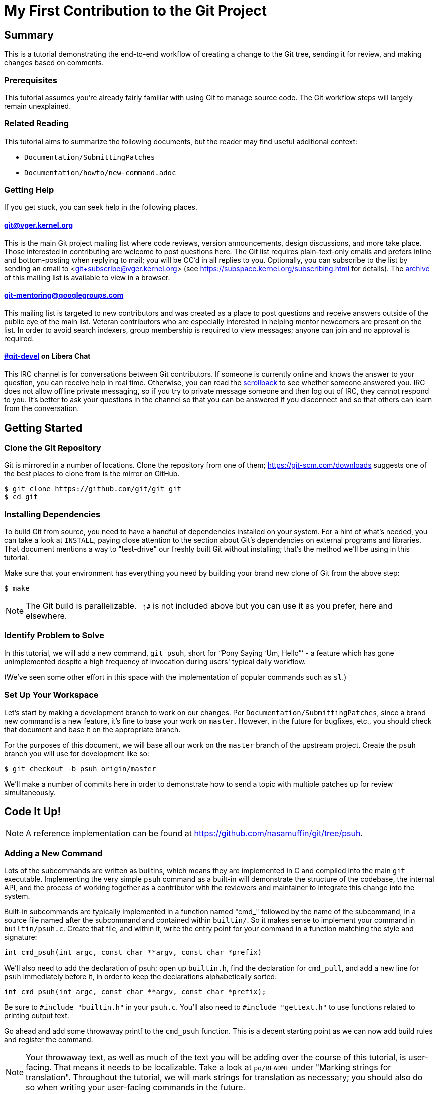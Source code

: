 My First Contribution to the Git Project
========================================
:sectanchors:

[[summary]]
== Summary

This is a tutorial demonstrating the end-to-end workflow of creating a change to
the Git tree, sending it for review, and making changes based on comments.

[[prerequisites]]
=== Prerequisites

This tutorial assumes you're already fairly familiar with using Git to manage
source code.  The Git workflow steps will largely remain unexplained.

[[related-reading]]
=== Related Reading

This tutorial aims to summarize the following documents, but the reader may find
useful additional context:

- `Documentation/SubmittingPatches`
- `Documentation/howto/new-command.adoc`

[[getting-help]]
=== Getting Help

If you get stuck, you can seek help in the following places.

==== git@vger.kernel.org

This is the main Git project mailing list where code reviews, version
announcements, design discussions, and more take place. Those interested in
contributing are welcome to post questions here. The Git list requires
plain-text-only emails and prefers inline and bottom-posting when replying to
mail; you will be CC'd in all replies to you. Optionally, you can subscribe to
the list by sending an email to <git+subscribe@vger.kernel.org>
(see https://subspace.kernel.org/subscribing.html for details).
The https://lore.kernel.org/git[archive] of this mailing list is
available to view in a browser.

==== https://groups.google.com/forum/#!forum/git-mentoring[git-mentoring@googlegroups.com]

This mailing list is targeted to new contributors and was created as a place to
post questions and receive answers outside of the public eye of the main list.
Veteran contributors who are especially interested in helping mentor newcomers
are present on the list. In order to avoid search indexers, group membership is
required to view messages; anyone can join and no approval is required.

==== https://web.libera.chat/#git-devel[#git-devel] on Libera Chat

This IRC channel is for conversations between Git contributors. If someone is
currently online and knows the answer to your question, you can receive help
in real time. Otherwise, you can read the
https://colabti.org/irclogger/irclogger_logs/git-devel[scrollback] to see
whether someone answered you. IRC does not allow offline private messaging, so
if you try to private message someone and then log out of IRC, they cannot
respond to you. It's better to ask your questions in the channel so that you
can be answered if you disconnect and so that others can learn from the
conversation.

[[getting-started]]
== Getting Started

[[cloning]]
=== Clone the Git Repository

Git is mirrored in a number of locations. Clone the repository from one of them;
https://git-scm.com/downloads suggests one of the best places to clone from is
the mirror on GitHub.

----
$ git clone https://github.com/git/git git
$ cd git
----

[[dependencies]]
=== Installing Dependencies

To build Git from source, you need to have a handful of dependencies installed
on your system. For a hint of what's needed, you can take a look at
`INSTALL`, paying close attention to the section about Git's dependencies on
external programs and libraries. That document mentions a way to "test-drive"
our freshly built Git without installing; that's the method we'll be using in
this tutorial.

Make sure that your environment has everything you need by building your brand
new clone of Git from the above step:

----
$ make
----

NOTE: The Git build is parallelizable. `-j#` is not included above but you can
use it as you prefer, here and elsewhere.

[[identify-problem]]
=== Identify Problem to Solve

////
Use + to indicate fixed-width here; couldn't get ` to work nicely with the
quotes around "Pony Saying 'Um, Hello'".
////
In this tutorial, we will add a new command, +git psuh+, short for ``Pony Saying
`Um, Hello''' - a feature which has gone unimplemented despite a high frequency
of invocation during users' typical daily workflow.

(We've seen some other effort in this space with the implementation of popular
commands such as `sl`.)

[[setup-workspace]]
=== Set Up Your Workspace

Let's start by making a development branch to work on our changes. Per
`Documentation/SubmittingPatches`, since a brand new command is a new feature,
it's fine to base your work on `master`. However, in the future for bugfixes,
etc., you should check that document and base it on the appropriate branch.

For the purposes of this document, we will base all our work on the `master`
branch of the upstream project. Create the `psuh` branch you will use for
development like so:

----
$ git checkout -b psuh origin/master
----

We'll make a number of commits here in order to demonstrate how to send a topic
with multiple patches up for review simultaneously.

[[code-it-up]]
== Code It Up!

NOTE: A reference implementation can be found at
https://github.com/nasamuffin/git/tree/psuh.

[[add-new-command]]
=== Adding a New Command

Lots of the subcommands are written as builtins, which means they are
implemented in C and compiled into the main `git` executable. Implementing the
very simple `psuh` command as a built-in will demonstrate the structure of the
codebase, the internal API, and the process of working together as a contributor
with the reviewers and maintainer to integrate this change into the system.

Built-in subcommands are typically implemented in a function named "cmd_"
followed by the name of the subcommand, in a source file named after the
subcommand and contained within `builtin/`. So it makes sense to implement your
command in `builtin/psuh.c`. Create that file, and within it, write the entry
point for your command in a function matching the style and signature:

----
int cmd_psuh(int argc, const char **argv, const char *prefix)
----

We'll also need to add the declaration of psuh; open up `builtin.h`, find the
declaration for `cmd_pull`, and add a new line for `psuh` immediately before it,
in order to keep the declarations alphabetically sorted:

----
int cmd_psuh(int argc, const char **argv, const char *prefix);
----

Be sure to `#include "builtin.h"` in your `psuh.c`. You'll also need to
`#include "gettext.h"` to use functions related to printing output text.

Go ahead and add some throwaway printf to the `cmd_psuh` function. This is a
decent starting point as we can now add build rules and register the command.

NOTE: Your throwaway text, as well as much of the text you will be adding over
the course of this tutorial, is user-facing. That means it needs to be
localizable. Take a look at `po/README` under "Marking strings for translation".
Throughout the tutorial, we will mark strings for translation as necessary; you
should also do so when writing your user-facing commands in the future.

----
int cmd_psuh(int argc, const char **argv, const char *prefix)
{
	printf(_("Pony saying hello goes here.\n"));
	return 0;
}
----

Let's try to build it.  Open `Makefile`, find where `builtin/pull.o` is added
to `BUILTIN_OBJS`, and add `builtin/psuh.o` in the same way next to it in
alphabetical order. Once you've done so, move to the top-level directory and
build simply with `make`. Also add the `DEVELOPER=1` variable to turn on
some additional warnings:

----
$ echo DEVELOPER=1 >config.mak
$ make
----

NOTE: When you are developing the Git project, it's preferred that you use the
`DEVELOPER` flag; if there's some reason it doesn't work for you, you can turn
it off, but it's a good idea to mention the problem to the mailing list.

Great, now your new command builds happily on its own. But nobody invokes it.
Let's change that.

The list of commands lives in `git.c`. We can register a new command by adding
a `cmd_struct` to the `commands[]` array. `struct cmd_struct` takes a string
with the command name, a function pointer to the command implementation, and a
setup option flag. For now, let's keep mimicking `push`. Find the line where
`cmd_push` is registered, copy it, and modify it for `cmd_psuh`, placing the new
line in alphabetical order (immediately before `cmd_pull`).

The options are documented in `builtin.h` under "Adding a new built-in." Since
we hope to print some data about the user's current workspace context later,
we need a Git directory, so choose `RUN_SETUP` as your only option.

Go ahead and build again. You should see a clean build, so let's kick the tires
and see if it works. There's a binary you can use to test with in the
`bin-wrappers` directory.

----
$ ./bin-wrappers/git psuh
----

Check it out! You've got a command! Nice work! Let's commit this.

`git status` reveals modified `Makefile`, `builtin.h`, and `git.c` as well as
untracked `builtin/psuh.c` and `git-psuh`. First, let's take care of the binary,
which should be ignored. Open `.gitignore` in your editor, find `/git-pull`, and
add an entry for your new command in alphabetical order:

----
...
/git-prune-packed
/git-psuh
/git-pull
/git-push
/git-quiltimport
/git-range-diff
...
----

Checking `git status` again should show that `git-psuh` has been removed from
the untracked list and `.gitignore` has been added to the modified list. Now we
can stage and commit:

----
$ git add Makefile builtin.h builtin/psuh.c git.c .gitignore
$ git commit -s
----

You will be presented with your editor in order to write a commit message. Start
the commit with a 50-column or less subject line, including the name of the
component you're working on, followed by a blank line (always required) and then
the body of your commit message, which should provide the bulk of the context.
Remember to be explicit and provide the "Why" of your change, especially if it
couldn't easily be understood from your diff. When editing your commit message,
don't remove the `Signed-off-by` trailer which was added by `-s` above.

----
psuh: add a built-in by popular demand

Internal metrics indicate this is a command many users expect to be
present. So here's an implementation to help drive customer
satisfaction and engagement: a pony which doubtfully greets the user,
or, a Pony Saying "Um, Hello" (PSUH).

This commit message is intentionally formatted to 72 columns per line,
starts with a single line as "commit message subject" that is written as
if to command the codebase to do something (add this, teach a command
that). The body of the message is designed to add information about the
commit that is not readily deduced from reading the associated diff,
such as answering the question "why?".

Signed-off-by: A U Thor <author@example.com>
----

Go ahead and inspect your new commit with `git show`. "psuh:" indicates you
have modified mainly the `psuh` command. The subject line gives readers an idea
of what you've changed. The sign-off line (`-s`) indicates that you agree to
the Developer's Certificate of Origin 1.1 (see the
`Documentation/SubmittingPatches` +++[[dco]]+++ header).

For the remainder of the tutorial, the subject line only will be listed for the
sake of brevity. However, fully-fleshed example commit messages are available
on the reference implementation linked at the top of this document.

[[implementation]]
=== Implementation

It's probably useful to do at least something besides printing out a string.
Let's start by having a look at everything we get.

Modify your `cmd_psuh` implementation to dump the args you're passed, keeping
existing `printf()` calls in place:

----
	int i;

	...

	printf(Q_("Your args (there is %d):\n",
		  "Your args (there are %d):\n",
		  argc),
	       argc);
	for (i = 0; i < argc; i++)
		printf("%d: %s\n", i, argv[i]);

	printf(_("Your current working directory:\n<top-level>%s%s\n"),
	       prefix ? "/" : "", prefix ? prefix : "");

----

Build and try it. As you may expect, there's pretty much just whatever we give
on the command line, including the name of our command. (If `prefix` is empty
for you, try `cd Documentation/ && ../bin-wrappers/git psuh`). That's not so
helpful. So what other context can we get?

Add a line to `#include "config.h"`. Then, add the following bits to the
function body:

----
	const char *cfg_name;

...

	git_config(git_default_config, NULL);
	if (git_config_get_string_tmp("user.name", &cfg_name) > 0)
		printf(_("No name is found in config\n"));
	else
		printf(_("Your name: %s\n"), cfg_name);
----

`git_config()` will grab the configuration from config files known to Git and
apply standard precedence rules. `git_config_get_string_tmp()` will look up
a specific key ("user.name") and give you the value. There are a number of
single-key lookup functions like this one; you can see them all (and more info
about how to use `git_config()`) in `Documentation/technical/api-config.adoc`.

You should see that the name printed matches the one you see when you run:

----
$ git config --get user.name
----

Great! Now we know how to check for values in the Git config. Let's commit this
too, so we don't lose our progress.

----
$ git add builtin/psuh.c
$ git commit -sm "psuh: show parameters & config opts"
----

NOTE: Again, the above is for sake of brevity in this tutorial. In a real change
you should not use `-m` but instead use the editor to write a meaningful
message.

Still, it'd be nice to know what the user's working context is like. Let's see
if we can print the name of the user's current branch. We can mimic the
`git status` implementation; the printer is located in `wt-status.c` and we can
see that the branch is held in a `struct wt_status`.

`wt_status_print()` gets invoked by `cmd_status()` in `builtin/commit.c`.
Looking at that implementation we see the status config being populated like so:

----
status_init_config(&s, git_status_config);
----

But as we drill down, we can find that `status_init_config()` wraps a call
to `git_config()`. Let's modify the code we wrote in the previous commit.

Be sure to include the header to allow you to use `struct wt_status`:
----
#include "wt-status.h"
----

Then modify your `cmd_psuh` implementation to declare your `struct wt_status`,
prepare it, and print its contents:

----
	struct wt_status status;

...

	wt_status_prepare(the_repository, &status);
	git_config(git_default_config, &status);

...

	printf(_("Your current branch: %s\n"), status.branch);
----

Run it again. Check it out - here's the (verbose) name of your current branch!

Let's commit this as well.

----
$ git add builtin/psuh.c
$ git commit -sm "psuh: print the current branch"
----

Now let's see if we can get some info about a specific commit.

Luckily, there are some helpers for us here. `commit.h` has a function called
`lookup_commit_reference_by_name` to which we can simply provide a hardcoded
string; `pretty.h` has an extremely handy `pp_commit_easy()` call which doesn't
require a full format object to be passed.

Add the following includes:

----
#include "commit.h"
#include "pretty.h"
----

Then, add the following lines within your implementation of `cmd_psuh()` near
the declarations and the logic, respectively.

----
	struct commit *c = NULL;
	struct strbuf commitline = STRBUF_INIT;

...

	c = lookup_commit_reference_by_name("origin/master");

	if (c != NULL) {
		pp_commit_easy(CMIT_FMT_ONELINE, c, &commitline);
		printf(_("Current commit: %s\n"), commitline.buf);
	}
----

The `struct strbuf` provides some safety belts to your basic `char*`, one of
which is a length member to prevent buffer overruns. It needs to be initialized
nicely with `STRBUF_INIT`. Keep it in mind when you need to pass around `char*`.

`lookup_commit_reference_by_name` resolves the name you pass it, so you can play
with the value there and see what kind of things you can come up with.

`pp_commit_easy` is a convenience wrapper in `pretty.h` that takes a single
format enum shorthand, rather than an entire format struct. It then
pretty-prints the commit according to that shorthand. These are similar to the
formats available with `--pretty=FOO` in many Git commands.

Build it and run, and if you're using the same name in the example, you should
see the subject line of the most recent commit in `origin/master` that you know
about. Neat! Let's commit that as well.

----
$ git add builtin/psuh.c
$ git commit -sm "psuh: display the top of origin/master"
----

[[add-documentation]]
=== Adding Documentation

Awesome! You've got a fantastic new command that you're ready to share with the
community. But hang on just a minute - this isn't very user-friendly. Run the
following:

----
$ ./bin-wrappers/git help psuh
----

Your new command is undocumented! Let's fix that.

Take a look at `Documentation/git-*.adoc`. These are the manpages for the
subcommands that Git knows about. You can open these up and take a look to get
acquainted with the format, but then go ahead and make a new file
`Documentation/git-psuh.adoc`. Like with most of the documentation in the Git
project, help pages are written with AsciiDoc (see CodingGuidelines, "Writing
Documentation" section). Use the following template to fill out your own
manpage:

// Surprisingly difficult to embed AsciiDoc source within AsciiDoc.
[listing]
....
git-psuh(1)
===========

NAME
----
git-psuh - Delight users' typo with a shy horse


SYNOPSIS
--------
[verse]
'git-psuh [<arg>...]'

DESCRIPTION
-----------
...

OPTIONS[[OPTIONS]]
------------------
...

OUTPUT
------
...

GIT
---
Part of the linkgit:git[1] suite
....

The most important pieces of this to note are the file header, underlined by =,
the NAME section, and the SYNOPSIS, which would normally contain the grammar if
your command took arguments. Try to use well-established manpage headers so your
documentation is consistent with other Git and UNIX manpages; this makes life
easier for your user, who can skip to the section they know contains the
information they need.

NOTE: Before trying to build the docs, make sure you have the package `asciidoc`
installed.

Now that you've written your manpage, you'll need to build it explicitly. We
convert your AsciiDoc to troff which is man-readable like so:

----
$ make all doc
$ man Documentation/git-psuh.1
----

or

----
$ make -C Documentation/ git-psuh.1
$ man Documentation/git-psuh.1
----

While this isn't as satisfying as running through `git help`, you can at least
check that your help page looks right.

You can also check that the documentation coverage is good (that is, the project
sees that your command has been implemented as well as documented) by running
`make check-docs` from the top-level.

Go ahead and commit your new documentation change.

[[add-usage]]
=== Adding Usage Text

Try and run `./bin-wrappers/git psuh -h`. Your command should crash at the end.
That's because `-h` is a special case which your command should handle by
printing usage.

Take a look at `Documentation/technical/api-parse-options.adoc`. This is a handy
tool for pulling out options you need to be able to handle, and it takes a
usage string.

In order to use it, we'll need to prepare a NULL-terminated array of usage
strings and a `builtin_psuh_options` array.

Add a line to `#include "parse-options.h"`.

At global scope, add your array of usage strings:

----
static const char * const psuh_usage[] = {
	N_("git psuh [<arg>...]"),
	NULL,
};
----

Then, within your `cmd_psuh()` implementation, we can declare and populate our
`option` struct. Ours is pretty boring but you can add more to it if you want to
explore `parse_options()` in more detail:

----
	struct option options[] = {
		OPT_END()
	};
----

Finally, before you print your args and prefix, add the call to
`parse-options()`:

----
	argc = parse_options(argc, argv, prefix, options, psuh_usage, 0);
----

This call will modify your `argv` parameter. It will strip the options you
specified in `options` from `argv` and the locations pointed to from `options`
entries will be updated. Be sure to replace your `argc` with the result from
`parse_options()`, or you will be confused if you try to parse `argv` later.

It's worth noting the special argument `--`. As you may be aware, many Unix
commands use `--` to indicate "end of named parameters" - all parameters after
the `--` are interpreted merely as positional arguments. (This can be handy if
you want to pass as a parameter something which would usually be interpreted as
a flag.) `parse_options()` will terminate parsing when it reaches `--` and give
you the rest of the options afterwards, untouched.

Now that you have a usage hint, you can teach Git how to show it in the general
command list shown by `git help git` or `git help -a`, which is generated from
`command-list.txt`. Find the line for 'git-pull' so you can add your 'git-psuh'
line above it in alphabetical order. Now, we can add some attributes about the
command which impacts where it shows up in the aforementioned help commands. The
top of `command-list.txt` shares some information about what each attribute
means; in those help pages, the commands are sorted according to these
attributes. `git psuh` is user-facing, or porcelain - so we will mark it as
"mainporcelain". For "mainporcelain" commands, the comments at the top of
`command-list.txt` indicate we can also optionally add an attribute from another
list; since `git psuh` shows some information about the user's workspace but
doesn't modify anything, let's mark it as "info". Make sure to keep your
attributes in the same style as the rest of `command-list.txt` using spaces to
align and delineate them:

----
git-prune-packed                        plumbingmanipulators
git-psuh                                mainporcelain		info
git-pull                                mainporcelain           remote
git-push                                mainporcelain           remote
----

Build again. Now, when you run with `-h`, you should see your usage printed and
your command terminated before anything else interesting happens. Great!

Go ahead and commit this one, too.

[[testing]]
== Testing

It's important to test your code - even for a little toy command like this one.
Moreover, your patch won't be accepted into the Git tree without tests. Your
tests should:

* Illustrate the current behavior of the feature
* Prove the current behavior matches the expected behavior
* Ensure the externally-visible behavior isn't broken in later changes

So let's write some tests.

Related reading: `t/README`

[[overview-test-structure]]
=== Overview of Testing Structure

The tests in Git live in `t/` and are named with a 4-digit decimal number using
the schema shown in the Naming Tests section of `t/README`.

[[write-new-test]]
=== Writing Your Test

Since this a toy command, let's go ahead and name the test with t9999. However,
as many of the family/subcmd combinations are full, best practice seems to be
to find a command close enough to the one you've added and share its naming
space.

Create a new file `t/t9999-psuh-tutorial.sh`. Begin with the header as so (see
"Writing Tests" and "Source 'test-lib.sh'" in `t/README`):

----
#!/bin/sh

test_description='git-psuh test

This test runs git-psuh and makes sure it does not crash.'

. ./test-lib.sh
----

Tests are framed inside of a `test_expect_success` in order to output TAP
formatted results. Let's make sure that `git psuh` doesn't exit poorly and does
mention the right animal somewhere:

----
test_expect_success 'runs correctly with no args and good output' '
	git psuh >actual &&
	grep Pony actual
'
----

Indicate that you've run everything you wanted by adding the following at the
bottom of your script:

----
test_done
----

Make sure you mark your test script executable:

----
$ chmod +x t/t9999-psuh-tutorial.sh
----

You can get an idea of whether you created your new test script successfully
by running `make -C t test-lint`, which will check for things like test number
uniqueness, executable bit, and so on.

[[local-test]]
=== Running Locally

Let's try and run locally:

----
$ make
$ cd t/ && prove t9999-psuh-tutorial.sh
----

You can run the full test suite and ensure `git-psuh` didn't break anything:

----
$ cd t/
$ prove -j$(nproc) --shuffle t[0-9]*.sh
----

NOTE: You can also do this with `make test` or use any testing harness which can
speak TAP. `prove` can run concurrently. `shuffle` randomizes the order the
tests are run in, which makes them resilient against unwanted inter-test
dependencies. `prove` also makes the output nicer.

Go ahead and commit this change, as well.

[[ready-to-share]]
== Getting Ready to Share: Anatomy of a Patch Series

You may have noticed already that the Git project performs its code reviews via
emailed patches, which are then applied by the maintainer when they are ready
and approved by the community. The Git project does not accept contributions from
pull requests, and the patches emailed for review need to be formatted a
specific way.

:patch-series: https://lore.kernel.org/git/pull.1218.git.git.1645209647.gitgitgadget@gmail.com/
:lore: https://lore.kernel.org/git/

Before taking a look at how to convert your commits into emailed patches,
let's analyze what the end result, a "patch series", looks like. Here is an
{patch-series}[example] of the summary view for a patch series on the web interface of
the {lore}[Git mailing list archive]:

----
2022-02-18 18:40 [PATCH 0/3] libify reflog John Cai via GitGitGadget
2022-02-18 18:40 ` [PATCH 1/3] reflog: libify delete reflog function and helpers John Cai via GitGitGadget
2022-02-18 19:10   ` Ævar Arnfjörð Bjarmason [this message]
2022-02-18 19:39     ` Taylor Blau
2022-02-18 19:48       ` Ævar Arnfjörð Bjarmason
2022-02-18 19:35   ` Taylor Blau
2022-02-21  1:43     ` John Cai
2022-02-21  1:50       ` Taylor Blau
2022-02-23 19:50         ` John Cai
2022-02-18 20:00   ` // other replies elided
2022-02-18 18:40 ` [PATCH 2/3] reflog: call reflog_delete from reflog.c John Cai via GitGitGadget
2022-02-18 19:15   ` Ævar Arnfjörð Bjarmason
2022-02-18 20:26     ` Junio C Hamano
2022-02-18 18:40 ` [PATCH 3/3] stash: call reflog_delete from reflog.c John Cai via GitGitGadget
2022-02-18 19:20   ` Ævar Arnfjörð Bjarmason
2022-02-19  0:21     ` Taylor Blau
2022-02-22  2:36     ` John Cai
2022-02-22 10:51       ` Ævar Arnfjörð Bjarmason
2022-02-18 19:29 ` [PATCH 0/3] libify reflog Ævar Arnfjörð Bjarmason
2022-02-22 18:30 ` [PATCH v2 0/3] libify reflog John Cai via GitGitGadget
2022-02-22 18:30   ` [PATCH v2 1/3] stash: add test to ensure reflog --rewrite --updatref behavior John Cai via GitGitGadget
2022-02-23  8:54     ` Ævar Arnfjörð Bjarmason
2022-02-23 21:27       ` Junio C Hamano
// continued
----

We can note a few things:

- Each commit is sent as a separate email, with the commit message title as
  subject, prefixed with "[PATCH _i_/_n_]" for the _i_-th commit of an
  _n_-commit series.
- Each patch is sent as a reply to an introductory email called the _cover
  letter_ of the series, prefixed "[PATCH 0/_n_]".
- Subsequent iterations of the patch series are labelled "PATCH v2", "PATCH
  v3", etc. in place of "PATCH". For example, "[PATCH v2 1/3]" would be the first of
  three patches in the second iteration. Each iteration is sent with a new cover
  letter (like "[PATCH v2 0/3]" above), itself a reply to the cover letter of the
  previous iteration (more on that below).

NOTE: A single-patch topic is sent with "[PATCH]", "[PATCH v2]", etc. without
_i_/_n_ numbering (in the above thread overview, no single-patch topic appears,
though).

[[cover-letter]]
=== The cover letter

In addition to an email per patch, the Git community also expects your patches
to come with a cover letter. This is an important component of change
submission as it explains to the community from a high level what you're trying
to do, and why, in a way that's more apparent than just looking at your
patches.

The title of your cover letter should be something which succinctly covers the
purpose of your entire topic branch. It's often in the imperative mood, just
like our commit message titles. Here is how we'll title our series:

---
Add the 'psuh' command
---

The body of the cover letter is used to give additional context to reviewers.
Be sure to explain anything your patches don't make clear on their own, but
remember that since the cover letter is not recorded in the commit history,
anything that might be useful to future readers of the repository's history
should also be in your commit messages.

Here's an example body for `psuh`:

----
Our internal metrics indicate widespread interest in the command
git-psuh - that is, many users are trying to use it, but finding it is
unavailable, using some unknown workaround instead.

The following handful of patches add the psuh command and implement some
handy features on top of it.

This patchset is part of the MyFirstContribution tutorial and should not
be merged.
----

At this point the tutorial diverges, in order to demonstrate two
different methods of formatting your patchset and getting it reviewed.

The first method to be covered is GitGitGadget, which is useful for those
already familiar with GitHub's common pull request workflow. This method
requires a GitHub account.

The second method to be covered is `git send-email`, which can give slightly
more fine-grained control over the emails to be sent. This method requires some
setup which can change depending on your system and will not be covered in this
tutorial.

Regardless of which method you choose, your engagement with reviewers will be
the same; the review process will be covered after the sections on GitGitGadget
and `git send-email`.

[[howto-ggg]]
== Sending Patches via GitGitGadget

One option for sending patches is to follow a typical pull request workflow and
send your patches out via GitGitGadget. GitGitGadget is a tool created by
Johannes Schindelin to make life as a Git contributor easier for those used to
the GitHub PR workflow. It allows contributors to open pull requests against its
mirror of the Git project, and does some magic to turn the PR into a set of
emails and send them out for you. It also runs the Git continuous integration
suite for you. It's documented at https://gitgitgadget.github.io/.

[[create-fork]]
=== Forking `git/git` on GitHub

Before you can send your patch off to be reviewed using GitGitGadget, you will
need to fork the Git project and upload your changes. First thing - make sure
you have a GitHub account.

Head to the https://github.com/git/git[GitHub mirror] and look for the Fork
button. Place your fork wherever you deem appropriate and create it.

[[upload-to-fork]]
=== Uploading to Your Own Fork

To upload your branch to your own fork, you'll need to add the new fork as a
remote. You can use `git remote -v` to show the remotes you have added already.
From your new fork's page on GitHub, you can press "Clone or download" to get
the URL; then you need to run the following to add, replacing your own URL and
remote name for the examples provided:

----
$ git remote add remotename git@github.com:remotename/git.git
----

or to use the HTTPS URL:

----
$ git remote add remotename https://github.com/remotename/git/.git
----

Run `git remote -v` again and you should see the new remote showing up.
`git fetch remotename` (with the real name of your remote replaced) in order to
get ready to push.

Next, double-check that you've been doing all your development in a new branch
by running `git branch`. If you didn't, now is a good time to move your new
commits to their own branch.

As mentioned briefly at the beginning of this document, we are basing our work
on `master`, so go ahead and update as shown below, or using your preferred
workflow.

----
$ git checkout master
$ git pull -r
$ git rebase master psuh
----

Finally, you're ready to push your new topic branch! (Due to our branch and
command name choices, be careful when you type the command below.)

----
$ git push remotename psuh
----

Now you should be able to go and check out your newly created branch on GitHub.

[[send-pr-ggg]]
=== Sending a PR to GitGitGadget

In order to have your code tested and formatted for review, you need to start by
opening a Pull Request against either `gitgitgadget/git` or `git/git`. Head to
https://github.com/gitgitgadget/git or https://github.com/git/git and open a PR
either with the "New pull request" button or the convenient "Compare & pull
request" button that may appear with the name of your newly pushed branch.

The differences between using `gitgitgadget/git` and `git/git` as your base can
be found [here](https://gitgitgadget.github.io/#should-i-use-gitgitgadget-on-gitgitgadgets-git-fork-or-on-gits-github-mirror)

Review the PR's title and description, as they're used by GitGitGadget
respectively as the subject and body of the cover letter for your change. Refer
to <<cover-letter,"The cover letter">> above for advice on how to title your
submission and what content to include in the description.

NOTE: For single-patch contributions, your commit message should already be
meaningful and explain at a high level the purpose (what is happening and why)
of your patch, so you usually do not need any additional context. In that case,
remove the PR description that GitHub automatically generates from your commit
message (your PR description should be empty). If you do need to supply even
more context, you can do so in that space and it will be appended to the email
that GitGitGadget will send, between the three-dash line and the diffstat
(see <<single-patch,Bonus Chapter: One-Patch Changes>> for how this looks once
submitted).

When you're happy, submit your pull request.

[[run-ci-ggg]]
=== Running CI and Getting Ready to Send

If it's your first time using GitGitGadget (which is likely, as you're using
this tutorial) then someone will need to give you permission to use the tool.
As mentioned in the GitGitGadget documentation, you just need someone who
already uses it to comment on your PR with `/allow <username>`. GitGitGadget
will automatically run your PRs through the CI even without the permission given
but you will not be able to `/submit` your changes until someone allows you to
use the tool.

NOTE: You can typically find someone who can `/allow` you on GitGitGadget by
either examining recent pull requests where someone has been granted `/allow`
(https://github.com/gitgitgadget/git/pulls?utf8=%E2%9C%93&q=is%3Apr+is%3Aopen+%22%2Fallow%22[Search:
is:pr is:open "/allow"]), in which case both the author and the person who
granted the `/allow` can now `/allow` you, or by inquiring on the
https://web.libera.chat/#git-devel[#git-devel] IRC channel on Libera Chat
linking your pull request and asking for someone to `/allow` you.

If the CI fails, you can update your changes with `git rebase -i` and push your
branch again:

----
$ git push -f remotename psuh
----

In fact, you should continue to make changes this way up until the point when
your patch is accepted into `next`.

////
TODO https://github.com/gitgitgadget/gitgitgadget/issues/83
It'd be nice to be able to verify that the patch looks good before sending it
to everyone on Git mailing list.
[[check-work-ggg]]
=== Check Your Work
////

[[send-mail-ggg]]
=== Sending Your Patches

Now that your CI is passing and someone has granted you permission to use
GitGitGadget with the `/allow` command, sending out for review is as simple as
commenting on your PR with `/submit`.

[[responding-ggg]]
=== Updating With Comments

Skip ahead to <<reviewing,Responding to Reviews>> for information on how to
reply to review comments you will receive on the mailing list.

Once you have your branch again in the shape you want following all review
comments, you can submit again:

----
$ git push -f remotename psuh
----

Next, go look at your pull request against GitGitGadget; you should see the CI
has been kicked off again. Now while the CI is running is a good time for you
to modify your description at the top of the pull request thread; it will be
used again as the cover letter. You should use this space to describe what
has changed since your previous version, so that your reviewers have some idea
of what they're looking at. When the CI is done running, you can comment once
more with `/submit` - GitGitGadget will automatically add a v2 mark to your
changes.

[[howto-git-send-email]]
== Sending Patches with `git send-email`

If you don't want to use GitGitGadget, you can also use Git itself to mail your
patches. Some benefits of using Git this way include finer grained control of
subject line (for example, being able to use the tag [RFC PATCH] in the subject)
and being able to send a ``dry run'' mail to yourself to ensure it all looks
good before going out to the list.

[[setup-git-send-email]]
=== Prerequisite: Setting Up `git send-email`

Configuration for `send-email` can vary based on your operating system and email
provider, and so will not be covered in this tutorial, beyond stating that in
many distributions of Linux, `git-send-email` is not packaged alongside the
typical `git` install. You may need to install this additional package; there
are a number of resources online to help you do so. You will also need to
determine the right way to configure it to use your SMTP server; again, as this
configuration can change significantly based on your system and email setup, it
is out of scope for the context of this tutorial.

[[format-patch]]
=== Preparing Initial Patchset

Sending emails with Git is a two-part process; before you can prepare the emails
themselves, you'll need to prepare the patches. Luckily, this is pretty simple:

----
$ git format-patch --cover-letter -o psuh/ --base=auto psuh@{u}..psuh
----

 . The `--cover-letter` option tells `format-patch` to create a
   cover letter template for you. You will need to fill in the
   template before you're ready to send - but for now, the template
   will be next to your other patches.

 . The `-o psuh/` option tells `format-patch` to place the patch
   files into a directory. This is useful because `git send-email`
   can take a directory and send out all the patches from there.

 . The `--base=auto` option tells the command to record the "base
   commit", on which the recipient is expected to apply the patch
   series.  The `auto` value will cause `format-patch` to compute
   the base commit automatically, which is the merge base of tip
   commit of the remote-tracking branch and the specified revision
   range.

 . The `psuh@{u}..psuh` option tells `format-patch` to generate
   patches for the commits you created on the `psuh` branch since it
   forked from its upstream (which is `origin/master` if you
   followed the example in the "Set up your workspace" section).  If
   you are already on the `psuh` branch, you can just say `@{u}`,
   which means "commits on the current branch since it forked from
   its upstream", which is the same thing.

The command will make one patch file per commit. After you
run, you can go have a look at each of the patches with your favorite text
editor and make sure everything looks alright; however, it's not recommended to
make code fixups via the patch file. It's a better idea to make the change the
normal way using `git rebase -i` or by adding a new commit than by modifying a
patch.

NOTE: Optionally, you can also use the `--rfc` flag to prefix your patch subject
with ``[RFC PATCH]'' instead of ``[PATCH]''. RFC stands for ``request for
comments'' and indicates that while your code isn't quite ready for submission,
you'd like to begin the code review process. This can also be used when your
patch is a proposal, but you aren't sure whether the community wants to solve
the problem with that approach or not - to conduct a sort of design review. You
may also see on the list patches marked ``WIP'' - this means they are incomplete
but want reviewers to look at what they have so far. You can add this flag with
`--subject-prefix=WIP`.

Check and make sure that your patches and cover letter template exist in the
directory you specified - you're nearly ready to send out your review!

[[preparing-cover-letter]]
=== Preparing Email

Since you invoked `format-patch` with `--cover-letter`, you've already got a
cover letter template ready. Open it up in your favorite editor.

You should see a number of headers present already. Check that your `From:`
header is correct. Then modify your `Subject:` (see <<cover-letter,above>> for
how to choose good title for your patch series):

----
Subject: [PATCH 0/7] Add the 'psuh' command
----

Make sure you retain the ``[PATCH 0/X]'' part; that's what indicates to the Git
community that this email is the beginning of a patch series, and many
reviewers filter their email for this type of flag.

You'll need to add some extra parameters when you invoke `git send-email` to add
the cover letter.

Next you'll have to fill out the body of your cover letter. Again, see
<<cover-letter,above>> for what content to include.

The template created by `git format-patch --cover-letter` includes a diffstat.
This gives reviewers a summary of what they're in for when reviewing your topic.
The one generated for `psuh` from the sample implementation looks like this:

----
 Documentation/git-psuh.adoc | 40 +++++++++++++++++++++
 Makefile                    |  1 +
 builtin.h                   |  1 +
 builtin/psuh.c              | 73 ++++++++++++++++++++++++++++++++++++++
 git.c                       |  1 +
 t/t9999-psuh-tutorial.sh    | 12 +++++++
 6 files changed, 128 insertions(+)
 create mode 100644 Documentation/git-psuh.adoc
 create mode 100644 builtin/psuh.c
 create mode 100755 t/t9999-psuh-tutorial.sh
----

Finally, the letter will include the version of Git used to generate the
patches. You can leave that string alone.

[[sending-git-send-email]]
=== Sending Email

At this point you should have a directory `psuh/` which is filled with your
patches and a cover letter. Time to mail it out! You can send it like this:

----
$ git send-email --to=target@example.com psuh/*.patch
----

NOTE: Check `git help send-email` for some other options which you may find
valuable, such as changing the Reply-to address or adding more CC and BCC lines.

:contrib-scripts: footnoteref:[contrib-scripts,Scripts under `contrib/` are +
not part of the core `git` binary and must be called directly. Clone the Git +
codebase and run `perl contrib/contacts/git-contacts`.]

NOTE: If you're not sure whom to CC, running `contrib/contacts/git-contacts` can
list potential reviewers. In addition, you can do `git send-email
--cc-cmd='perl contrib/contacts/git-contacts' feature/*.patch`{contrib-scripts} to
automatically pass this list of emails to `send-email`.

NOTE: When you are sending a real patch, it will go to git@vger.kernel.org - but
please don't send your patchset from the tutorial to the real mailing list! For
now, you can send it to yourself, to make sure you understand how it will look.

After you run the command above, you will be presented with an interactive
prompt for each patch that's about to go out. This gives you one last chance to
edit or quit sending something (but again, don't edit code this way). Once you
press `y` or `a` at these prompts your emails will be sent! Congratulations!

Awesome, now the community will drop everything and review your changes. (Just
kidding - be patient!)

[[v2-git-send-email]]
=== Sending v2

This section will focus on how to send a v2 of your patchset. To learn what
should go into v2, skip ahead to <<reviewing,Responding to Reviews>> for
information on how to handle comments from reviewers.

We'll reuse our `psuh` topic branch for v2. Before we make any changes, we'll
mark the tip of our v1 branch for easy reference:

----
$ git checkout psuh
$ git branch psuh-v1
----

Refine your patch series by using `git rebase -i` to adjust commits based upon
reviewer comments. Once the patch series is ready for submission, generate your
patches again, but with some new flags:

----
$ git format-patch -v2 --cover-letter -o psuh/ --range-diff master..psuh-v1 master..
----

The `--range-diff master..psuh-v1` parameter tells `format-patch` to include a
range-diff between `psuh-v1` and `psuh` in the cover letter (see
linkgit:git-range-diff[1]). This helps tell reviewers about the differences
between your v1 and v2 patches.

The `-v2` parameter tells `format-patch` to output your patches
as version "2". For instance, you may notice that your v2 patches are
all named like `v2-000n-my-commit-subject.patch`. `-v2` will also format
your patches by prefixing them with "[PATCH v2]" instead of "[PATCH]",
and your range-diff will be prefaced with "Range-diff against v1".

After you run this command, `format-patch` will output the patches to the `psuh/`
directory, alongside the v1 patches. Using a single directory makes it easy to
refer to the old v1 patches while proofreading the v2 patches, but you will need
to be careful to send out only the v2 patches. We will use a pattern like
`psuh/v2-*.patch` (not `psuh/*.patch`, which would match v1 and v2 patches).

Edit your cover letter again. Now is a good time to mention what's different
between your last version and now, if it's something significant. You do not
need the exact same body in your second cover letter; focus on explaining to
reviewers the changes you've made that may not be as visible.

You will also need to go and find the Message-ID of your previous cover letter.
You can either note it when you send the first series, from the output of `git
send-email`, or you can look it up on the
https://lore.kernel.org/git[mailing list]. Find your cover letter in the
archives, click on it, then click "permalink" or "raw" to reveal the Message-ID
header. It should match:

----
Message-ID: <foo.12345.author@example.com>
----

Your Message-ID is `<foo.12345.author@example.com>`. This example will be used
below as well; make sure to replace it with the correct Message-ID for your
**previous cover letter** - that is, if you're sending v2, use the Message-ID
from v1; if you're sending v3, use the Message-ID from v2.

While you're looking at the email, you should also note who is CC'd, as it's
common practice in the mailing list to keep all CCs on a thread. You can add
these CC lines directly to your cover letter with a line like so in the header
(before the Subject line):

----
CC: author@example.com, Othe R <other@example.com>
----

Now send the emails again, paying close attention to which messages you pass in
to the command:

----
$ git send-email --to=target@example.com
		 --in-reply-to="<foo.12345.author@example.com>"
		 psuh/v2-*.patch
----

[[single-patch]]
=== Bonus Chapter: One-Patch Changes

In some cases, your very small change may consist of only one patch. When that
happens, you only need to send one email. Your commit message should already be
meaningful and explain at a high level the purpose (what is happening and why)
of your patch, but if you need to supply even more context, you can do so below
the `---` in your patch. Take the example below, which was generated with `git
format-patch` on a single commit, and then edited to add the content between
the `---` and the diffstat.

----
From 1345bbb3f7ac74abde040c12e737204689a72723 Mon Sep 17 00:00:00 2001
From: A U Thor <author@example.com>
Date: Thu, 18 Apr 2019 15:11:02 -0700
Subject: [PATCH] README: change the grammar

I think it looks better this way. This part of the commit message will
end up in the commit-log.

Signed-off-by: A U Thor <author@example.com>
---
Let's have a wild discussion about grammar on the mailing list. This
part of my email will never end up in the commit log. Here is where I
can add additional context to the mailing list about my intent, outside
of the context of the commit log. This section was added after `git
format-patch` was run, by editing the patch file in a text editor.

 README.md | 2 +-
 1 file changed, 1 insertion(+), 1 deletion(-)

diff --git a/README.md b/README.md
index 88f126184c..38da593a60 100644
--- a/README.md
+++ b/README.md
@@ -3,7 +3,7 @@
 Git - fast, scalable, distributed revision control system
 =========================================================

-Git is a fast, scalable, distributed revision control system with an
+Git is a fast, scalable, and distributed revision control system with an
 unusually rich command set that provides both high-level operations
 and full access to internals.

--
2.21.0.392.gf8f6787159e-goog
----

[[now-what]]
== My Patch Got Emailed - Now What?

Please give reviewers enough time to process your initial patch before
sending an updated version. That is, resist the temptation to send a new
version immediately, because others may have already started reviewing
your initial version.

While waiting for review comments, you may find mistakes in your initial
patch, or perhaps realize a different and better way to achieve the goal
of the patch. In this case you may communicate your findings to other
reviewers as follows:

 - If the mistakes you found are minor, send a reply to your patch as if
   you were a reviewer and mention that you will fix them in an
   updated version.

 - On the other hand, if you think you want to change the course so
   drastically that reviews on the initial patch would be a waste of
   time (for everyone involved), retract the patch immediately with
   a reply like "I am working on a much better approach, so please
   ignore this patch and wait for the updated version."

Now, the above is a good practice if you sent your initial patch
prematurely without polish.  But a better approach of course is to avoid
sending your patch prematurely in the first place.

Please be considerate of the time needed by reviewers to examine each
new version of your patch. Rather than seeing the initial version right
now (followed by several "oops, I like this version better than the
previous one" patches over 2 days), reviewers would strongly prefer if a
single polished version came 2 days later instead, and that version with
fewer mistakes were the only one they would need to review.


[[reviewing]]
=== Responding to Reviews

After a few days, you will hopefully receive a reply to your patchset with some
comments. Woohoo! Now you can get back to work.

It's good manners to reply to each comment, notifying the reviewer that you have
made the change suggested, feel the original is better, or that the comment
inspired you to do something a new way which is superior to both the original
and the suggested change. This way reviewers don't need to inspect your v2 to
figure out whether you implemented their comment or not.

Reviewers may ask you about what you wrote in the patchset, either in
the proposed commit log message or in the changes themselves.  You
should answer these questions in your response messages, but often the
reason why reviewers asked these questions to understand what you meant
to write is because your patchset needed clarification to be understood.

Do not be satisfied by just answering their questions in your response
and hear them say that they now understand what you wanted to say.
Update your patches to clarify the points reviewers had trouble with,
and prepare your v2; the words you used to explain your v1 to answer
reviewers' questions may be useful thing to use.  Your goal is to make
your v2 clear enough so that it becomes unnecessary for you to give the
same explanation to the next person who reads it.

If you are going to push back on a comment, be polite and explain why you feel
your original is better; be prepared that the reviewer may still disagree with
you, and the rest of the community may weigh in on one side or the other. As
with all code reviews, it's important to keep an open mind to doing something a
different way than you originally planned; other reviewers have a different
perspective on the project than you do, and may be thinking of a valid side
effect which had not occurred to you. It is always okay to ask for clarification
if you aren't sure why a change was suggested, or what the reviewer is asking
you to do.

Make sure your email client has a plaintext email mode and it is turned on; the
Git list rejects HTML email. Please also follow the mailing list etiquette
outlined in the
https://kernel.googlesource.com/pub/scm/git/git/+/todo/MaintNotes[Maintainer's
Note], which are similar to etiquette rules in most open source communities
surrounding bottom-posting and inline replies.

When you're making changes to your code, it is cleanest - that is, the resulting
commits are easiest to look at - if you use `git rebase -i` (interactive
rebase). Take a look at this
https://www.oreilly.com/library/view/git-pocket-guide/9781449327507/ch10.html[overview]
from O'Reilly. The general idea is to modify each commit which requires changes;
this way, instead of having a patch A with a mistake, a patch B which was fine
and required no upstream reviews in v1, and a patch C which fixes patch A for
v2, you can just ship a v2 with a correct patch A and correct patch B. This is
changing history, but since it's local history which you haven't shared with
anyone, that is okay for now! (Later, it may not make sense to do this; take a
look at the section below this one for some context.)

[[after-approval]]
=== After Review Approval

The Git project has four integration branches: `seen`, `next`, `master`, and
`maint`. Your change will be placed into `seen` fairly early on by the maintainer
while it is still in the review process; from there, when it is ready for wider
testing, it will be merged into `next`. Plenty of early testers use `next` and
may report issues. Eventually, changes in `next` will make it to `master`,
which is typically considered stable. Finally, when a new release is cut,
`maint` is used to base bugfixes onto. As mentioned at the beginning of this
document, you can read `Documents/SubmittingPatches` for some more info about
the use of the various integration branches.

Back to now: your code has been lauded by the upstream reviewers. It is perfect.
It is ready to be accepted. You don't need to do anything else; the maintainer
will merge your topic branch to `next` and life is good.

However, if you discover it isn't so perfect after this point, you may need to
take some special steps depending on where you are in the process.

If the maintainer has announced in the "What's cooking in git.git" email that
your topic is marked for `next` - that is, that they plan to merge it to `next`
but have not yet done so - you should send an email asking the maintainer to
wait a little longer: "I've sent v4 of my series and you marked it for `next`,
but I need to change this and that - please wait for v5 before you merge it."

If the topic has already been merged to `next`, rather than modifying your
patches with `git rebase -i`, you should make further changes incrementally -
that is, with another commit, based on top of the maintainer's topic branch as
detailed in https://github.com/gitster/git. Your work is still in the same topic
but is now incremental, rather than a wholesale rewrite of the topic branch.

The topic branches in the maintainer's GitHub are mirrored in GitGitGadget, so
if you're sending your reviews out that way, you should be sure to open your PR
against the appropriate GitGitGadget/Git branch.

If you're using `git send-email`, you can use it the same way as before, but you
should generate your diffs from `<topic>..<mybranch>` and base your work on
`<topic>` instead of `master`.
